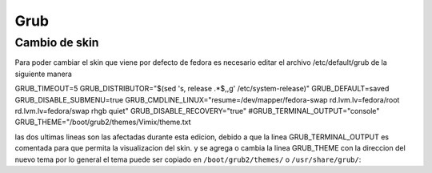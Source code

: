 Grub
************

Cambio de skin  
==============

Para poder cambiar el skin que viene por defecto de fedora es necesario editar el archivo /etc/default/grub de la siguiente manera

.. code-block:: console
GRUB_TIMEOUT=5
GRUB_DISTRIBUTOR="$(sed 's, release .*$,,g' /etc/system-release)"
GRUB_DEFAULT=saved
GRUB_DISABLE_SUBMENU=true
GRUB_CMDLINE_LINUX="resume=/dev/mapper/fedora-swap rd.lvm.lv=fedora/root rd.lvm.lv=fedora/swap rhgb quiet"
GRUB_DISABLE_RECOVERY="true"
#GRUB_TERMINAL_OUTPUT="console"
GRUB_THEME="/boot/grub2/themes/Vimix/theme.txt

las dos ultimas lineas son las afectadas durante esta edicion, debido a que la linea GRUB_TERMINAL_OUTPUT es comentada
para que permita la visualizacion del skin.
y se agrega o cambia la linea GRUB_THEME con la direccion del nuevo tema por lo general el tema puede ser copiado en 
``/boot/grub2/themes/`` o ``/usr/share/grub/``:




